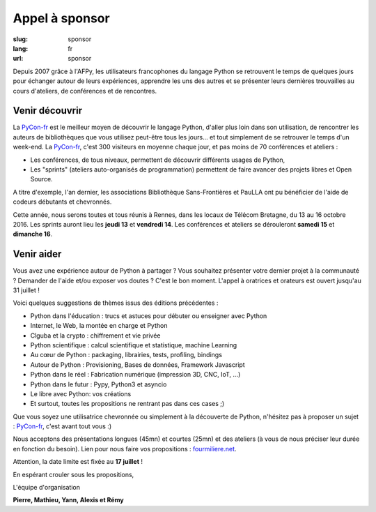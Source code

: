 Appel à sponsor
###############

:slug: sponsor
:lang: fr
:url: sponsor


Depuis 2007 grâce à l'AFPy, les utilisateurs francophones du langage Python se retrouvent le temps de quelques jours
pour échanger autour de leurs expériences, apprendre les uns des autres et se présenter leurs dernières trouvailles
au cours d'ateliers, de conférences et de rencontres.

Venir découvrir
===============

La `PyCon-fr`_
est le meilleur moyen de découvrir le langage Python,
d'aller plus loin dans son utilisation,
de rencontrer les auteurs de bibliothèques que vous utilisez peut-être tous les jours...
et tout simplement de se retrouver le temps d'un week-end.
La `PyCon-fr`_, c'est 300 visiteurs en moyenne chaque jour, et pas moins de 70 conférences et ateliers :

- Les conférences, de tous niveaux, permettent de découvrir différents usages de Python,
- Les "sprints" (ateliers auto-organisés de programmation) permettent de faire avancer des projets libres et Open Source.

A titre d'exemple, l'an dernier, les associations Bibliothèque Sans-Frontières et PauLLA ont pu bénéficier de l'aide de
codeurs débutants et chevronnés.

Cette année, nous serons toutes et tous réunis à Rennes, dans les locaux de Télécom Bretagne, du 13 au 16 octobre 2016.
Les sprints auront lieu les **jeudi 13** et **vendredi 14**.
Les conférences et ateliers se dérouleront **samedi 15** et **dimanche 16**.

Venir aider
===========

Vous avez une expérience autour de Python à partager ?
Vous souhaitez présenter votre dernier projet à la communauté ?
Demander de l'aide et/ou exposer vos doutes ? C'est le bon moment.
L'appel à oratrices et orateurs est ouvert jusqu'au 31 juillet !

Voici quelques suggestions de thèmes issus des éditions précédentes :

- Python dans l'éducation : trucs et astuces pour débuter ou enseigner avec Python
- Internet, le Web, la montée en charge et Python
- Clguba et la crypto : chiffrement et vie privée
- Python scientifique : calcul scientifique et statistique, machine Learning
- Au cœur de Python : packaging, librairies, tests, profiling, bindings
- Autour de Python : Provisioning, Bases de données, Framework Javascript
- Python dans le réel : Fabrication numérique (impression 3D, CNC, IoT, ...)
- Python dans le futur : Pypy, Python3 et asyncio
- Le libre avec Python: vos créations
- Et surtout, toutes les propositions ne rentrant pas dans ces cases ;)

Que vous soyez une utilisatrice chevronnée ou simplement à la découverte de Python, n'hésitez pas à proposer
un sujet : `PyCon-fr`_, c'est avant tout vous :)

Nous acceptons des présentations longues (45mn) et courtes (25mn) et
des ateliers (à vous de nous préciser leur durée en fonction du besoin).
Lien pour nous faire vos propositions : `fourmiliere.net`_.

Attention, la date limite est fixée au **17 juillet** !

En espérant crouler sous les propositions,

L'équipe d'organisation

**Pierre, Mathieu, Yann, Alexis et Rémy**

.. _`Pycon-fr`: http://www.pycon.fr/

.. _`fourmiliere.net`: https://www.fourmilieres.net/#/form/cae778e834c645b9